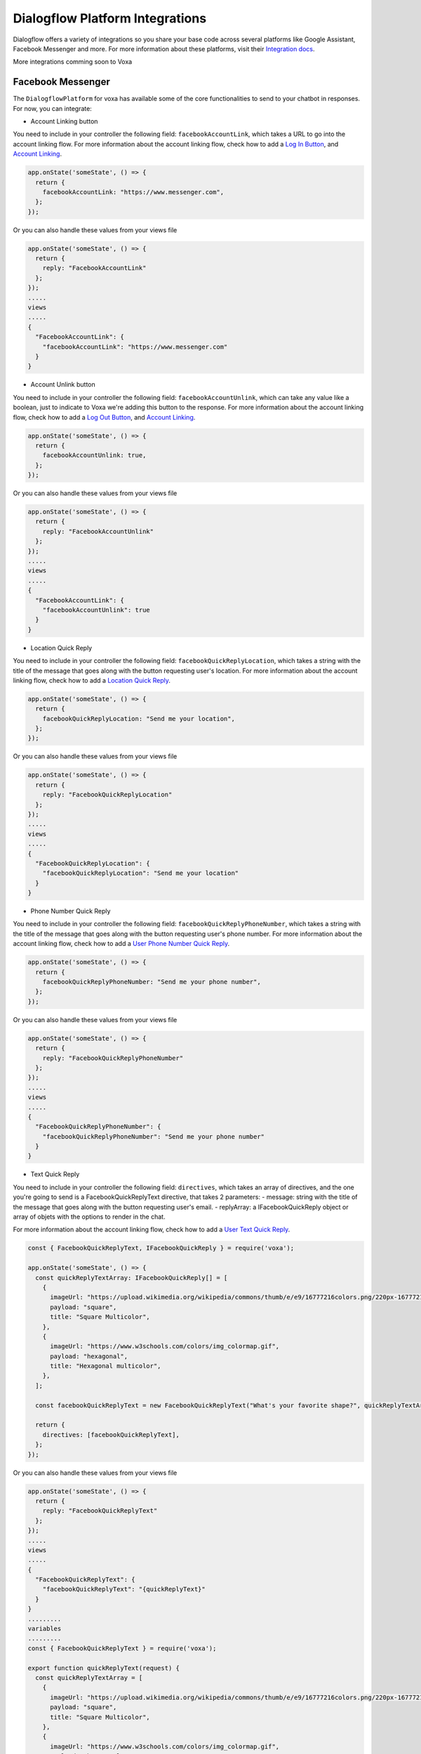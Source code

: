 .. _dialogflow-platforms:

================================
Dialogflow Platform Integrations
================================
Dialogflow offers a variety of integrations so you share your base code across several platforms like Google Assistant, Facebook Messenger and more. For more information about these platforms, visit their `Integration docs <https://dialogflow.com/docs/integrations>`_.

More integrations comming soon to Voxa


.. _facebook:

Facebook Messenger
==================

The ``DialogflowPlatform`` for voxa has available some of the core functionalities to send to your chatbot in responses. For now, you can integrate:

- Account Linking button
You need to include in your controller the following field: ``facebookAccountLink``, which takes a URL to go into the account linking flow. For more information about the account linking flow, check how to add a `Log In Button <https://developers.facebook.com/docs/messenger-platform/send-messages/buttons#login>`_, and `Account Linking <https://developers.facebook.com/docs/messenger-platform/identity/account-linking>`_.

.. code-block:: javascript

  app.onState('someState', () => {
    return {
      facebookAccountLink: "https://www.messenger.com",
    };
  });

Or you can also handle these values from your views file

.. code-block:: javascript

  app.onState('someState', () => {
    return {
      reply: "FacebookAccountLink"
    };
  });
  .....
  views
  .....
  {
    "FacebookAccountLink": {
      "facebookAccountLink": "https://www.messenger.com"
    }
  }

- Account Unlink button
You need to include in your controller the following field: ``facebookAccountUnlink``, which can take any value like a boolean, just to indicate to Voxa we're adding this button to the response. For more information about the account linking flow, check how to add a `Log Out Button <https://developers.facebook.com/docs/messenger-platform/send-messages/buttons#logout>`_, and `Account Linking <https://developers.facebook.com/docs/messenger-platform/identity/account-linking>`_.

.. code-block:: javascript

  app.onState('someState', () => {
    return {
      facebookAccountUnlink: true,
    };
  });

Or you can also handle these values from your views file

.. code-block:: javascript

  app.onState('someState', () => {
    return {
      reply: "FacebookAccountUnlink"
    };
  });
  .....
  views
  .....
  {
    "FacebookAccountLink": {
      "facebookAccountUnlink": true
    }
  }


- Location Quick Reply
You need to include in your controller the following field: ``facebookQuickReplyLocation``, which takes a string with the title of the message that goes along with the button requesting user's location. For more information about the account linking flow, check how to add a `Location Quick Reply <https://developers.facebook.com/docs/messenger-platform/send-messages/quick-replies#locations>`_.

.. code-block:: javascript

  app.onState('someState', () => {
    return {
      facebookQuickReplyLocation: "Send me your location",
    };
  });

Or you can also handle these values from your views file

.. code-block:: javascript

  app.onState('someState', () => {
    return {
      reply: "FacebookQuickReplyLocation"
    };
  });
  .....
  views
  .....
  {
    "FacebookQuickReplyLocation": {
      "facebookQuickReplyLocation": "Send me your location"
    }
  }


- Phone Number Quick Reply
You need to include in your controller the following field: ``facebookQuickReplyPhoneNumber``, which takes a string with the title of the message that goes along with the button requesting user's phone number. For more information about the account linking flow, check how to add a `User Phone Number Quick Reply <https://developers.facebook.com/docs/messenger-platform/send-messages/quick-replies#phone>`_.

.. code-block:: javascript

  app.onState('someState', () => {
    return {
      facebookQuickReplyPhoneNumber: "Send me your phone number",
    };
  });

Or you can also handle these values from your views file

.. code-block:: javascript

  app.onState('someState', () => {
    return {
      reply: "FacebookQuickReplyPhoneNumber"
    };
  });
  .....
  views
  .....
  {
    "FacebookQuickReplyPhoneNumber": {
      "facebookQuickReplyPhoneNumber": "Send me your phone number"
    }
  }


- Text Quick Reply
You need to include in your controller the following field: ``directives``, which takes an array of directives, and the one you're going to send is a FacebookQuickReplyText directive, that takes 2 parameters:
- message: string with the title of the message that goes along with the button requesting user's email.
- replyArray: a IFacebookQuickReply object or array of objets with the options to render in the chat.

For more information about the account linking flow, check how to add a `User Text Quick Reply <https://developers.facebook.com/docs/messenger-platform/send-messages/quick-replies#text>`_.

.. code-block:: javascript

  const { FacebookQuickReplyText, IFacebookQuickReply } = require('voxa');

  app.onState('someState', () => {
    const quickReplyTextArray: IFacebookQuickReply[] = [
      {
        imageUrl: "https://upload.wikimedia.org/wikipedia/commons/thumb/e/e9/16777216colors.png/220px-16777216colors.png",
        payload: "square",
        title: "Square Multicolor",
      },
      {
        imageUrl: "https://www.w3schools.com/colors/img_colormap.gif",
        payload: "hexagonal",
        title: "Hexagonal multicolor",
      },
    ];

    const facebookQuickReplyText = new FacebookQuickReplyText("What's your favorite shape?", quickReplyTextArray);

    return {
      directives: [facebookQuickReplyText],
    };
  });

Or you can also handle these values from your views file

.. code-block:: javascript

  app.onState('someState', () => {
    return {
      reply: "FacebookQuickReplyText"
    };
  });
  .....
  views
  .....
  {
    "FacebookQuickReplyText": {
      "facebookQuickReplyText": "{quickReplyText}"
    }
  }
  .........
  variables
  .........
  const { FacebookQuickReplyText } = require('voxa');

  export function quickReplyText(request) {
    const quickReplyTextArray = [
      {
        imageUrl: "https://upload.wikimedia.org/wikipedia/commons/thumb/e/e9/16777216colors.png/220px-16777216colors.png",
        payload: "square",
        title: "Square Multicolor",
      },
      {
        imageUrl: "https://www.w3schools.com/colors/img_colormap.gif",
        payload: "hexagonal",
        title: "Hexagonal multicolor",
      },
    ];

    const facebookQuickReplyText = new FacebookQuickReplyText("What's your favorite shape?", quickReplyTextArray);

    return {
      directives: [facebookQuickReplyText],
    };
  },


- Email Quick Reply
You need to include in your controller the following field: ``facebookQuickReplyUserEmail``, which takes a string with the title of the message that goes along with the button requesting user's email. For more information about the account linking flow, check how to add a `User Email Quick Reply <https://developers.facebook.com/docs/messenger-platform/send-messages/quick-replies#email>`_.

.. code-block:: javascript

  app.onState('someState', () => {
    return {
      facebookQuickReplyUserEmail: "Send me your email",
    };
  });

Or you can also handle these values from your views file

.. code-block:: javascript

  app.onState('someState', () => {
    return {
      reply: "FacebookQuickReplyUserEmail"
    };
  });
  .....
  views
  .....
  {
    "FacebookQuickReplyUserEmail": {
      "facebookQuickReplyUserEmail": "Send me your email"
    }
  }


- Postbacks buttons (Suggestion chips)
You need to include in your controller the following field: ``facebookSuggestionChips``, which could be a simple string that the Voxa renderer will get from your views file with an array of strings, or directly an array of strings. For more information about this, check how to add `Postback Buttons <https://developers.facebook.com/docs/messenger-platform/send-messages/buttons#postback>`_.

.. code-block:: javascript

  app.onState('someState', () => {
    return {
      facebookSuggestionChips: ["YES", "NO"],
      textp: "Select YES or NO",
      to: "entry",
    };
  });

Or you can also handle these values from your views file

.. code-block:: javascript

  app.onState('someState', () => {
    return {
      reply: "FacebookSuggestionChips"
    };
  });
  .....
  views
  .....
  {
    "FacebookSuggestionChips": {
      "facebookSuggestionChips": ["YES", "NO"]
    }
  }


- Carousel
You need to include in your controller the following field: ``facebookCarousel``, which takes an object with an array of elements to be taken as items in a generic list of buttons. For more information about the carousel, check how to add a `Generic Template <https://developers.facebook.com/docs/messenger-platform/send-messages/template/generic>`_.

.. code-block:: javascript
  const {
    FACEBOOK_BUTTONS,
    FACEBOOK_WEBVIEW_HEIGHT_RATIO,
    FacebookButtonTemplateBuilder,
    FacebookElementTemplateBuilder,
    FacebookTemplateBuilder,
  } = require('voxa');

  app.onState('someState', () => {
    const buttonBuilder1 = new FacebookButtonTemplateBuilder();
    const buttonBuilder2 = new FacebookButtonTemplateBuilder();
    const elementBuilder1 = new FacebookElementTemplateBuilder();
    const elementBuilder2 = new FacebookElementTemplateBuilder();
    const facebookTemplateBuilder = new FacebookTemplateBuilder();

    buttonBuilder1
      .setTitle("Go to see this URL")
      .setType(FACEBOOK_BUTTONS.WEB_URL)
      .setUrl("https://www.example.com/imgs/imageExample.png");

    buttonBuilder2
      .setPayload("value")
      .setTitle("Send this to chat")
      .setType(FACEBOOK_BUTTONS.POSTBACK);

    elementBuilder1
      .addButton(buttonBuilder1.build())
      .addButton(buttonBuilder2.build())
      .setDefaultActionUrl("https://www.example.com/imgs/imageExample.png")
      .setDefaultMessengerExtensions(false)
      .setDefaultWebviewHeightRatio(FACEBOOK_WEBVIEW_HEIGHT_RATIO.COMPACT)
      .setImageUrl("https://www.w3schools.com/colors/img_colormap.gif")
      .setSubtitle("subtitle")
      .setTitle("title");

    elementBuilder2
      .addButton(buttonBuilder1.build())
      .addButton(buttonBuilder2.build())
      .setDefaultActionUrl("https://www.example.com/imgs/imageExample.png")
      .setDefaultMessengerExtensions(false)
      .setDefaultWebviewHeightRatio(FACEBOOK_WEBVIEW_HEIGHT_RATIO.TALL)
      .setImageUrl("https://www.w3schools.com/colors/img_colormap.gif")
      .setSubtitle("subtitle")
      .setTitle("title");

    facebookTemplateBuilder
      .addElement(elementBuilder1.build())
      .addElement(elementBuilder2.build());

    return {
      facebookCarousel: facebookTemplateBuilder.build(),
    };
  });

Or you can also handle these values from your views file

.. code-block:: javascript

  app.onState('someState', () => {
    return {
      reply: "FacebookCarousel"
    };
  });
  .....
  views
  .....
  {
    "FacebookCarousel": {
      "facebookCarousel": "{carousel}"
    }
  }
  .........
  variables
  .........
  carousel: function carousel(request) {
    const buttons = [
      {
        title: "Go to see this URL",
        type: FACEBOOK_BUTTONS.WEB_URL,
        url: "https://www.example.com/imgs/imageExample.png",
      },
      {
        payload: "value",
        title: "Send this to chat",
        type: FACEBOOK_BUTTONS.POSTBACK,
      },
    ];

    const carousel = {
      elements: [
        {
          buttons,
          defaultActionUrl: "https://www.example.com/imgs/imageExample.png",
          defaultMessengerExtensions: false,
          defaultWebviewHeightRatio: FACEBOOK_WEBVIEW_HEIGHT_RATIO.COMPACT,
          imageUrl: "https://www.w3schools.com/colors/img_colormap.gif",
          subtitle: "subtitle",
          title: "title",
        },
        {
          buttons,
          defaultActionUrl: "https://www.example.com/imgs/imageExample.png",
          defaultMessengerExtensions: false,
          defaultWebviewHeightRatio: FACEBOOK_WEBVIEW_HEIGHT_RATIO.TALL,
          imageUrl: "https://www.w3schools.com/colors/img_colormap.gif",
          subtitle: "subtitle",
          title: "title",
        },
      ],
    };

    return carousel;
  },


- List
You need to include in your controller the following field: ``facebookList``, which takes an object with an array of elements to be taken as items in a list of buttons. For more information about the carousel, check how to add a `List Template <https://developers.facebook.com/docs/messenger-platform/send-messages/template/list>`_.

.. code-block:: javascript
  const {
    FACEBOOK_BUTTONS,
    FACEBOOK_WEBVIEW_HEIGHT_RATIO,
    FACEBOOK_TOP_ELEMENT_STYLE,
    FacebookButtonTemplateBuilder,
    FacebookElementTemplateBuilder,
    FacebookTemplateBuilder,
  } = require('voxa');

  app.onState('someState', () => {
    const buttonBuilder1 = new FacebookButtonTemplateBuilder();
    const buttonBuilder2 = new FacebookButtonTemplateBuilder();
    const elementBuilder1 = new FacebookElementTemplateBuilder();
    const elementBuilder2 = new FacebookElementTemplateBuilder();
    const elementBuilder3 = new FacebookElementTemplateBuilder();
    const facebookTemplateBuilder = new FacebookTemplateBuilder();

    buttonBuilder1
      .setPayload("payload")
      .setTitle("View More")
      .setType(FACEBOOK_BUTTONS.POSTBACK);

    buttonBuilder2
      .setTitle("View")
      .setType(FACEBOOK_BUTTONS.WEB_URL)
      .setUrl("https://www.scottcountyiowa.com/sites/default/files/images/pages/IMG_6541-960x720_0.jpg")
      .setWebviewHeightRatio(FACEBOOK_WEBVIEW_HEIGHT_RATIO.FULL);

    elementBuilder1
      .addButton(buttonBuilder2.build())
      .setImageUrl("https://www.scottcountyiowa.com/sites/default/files/images/pages/IMG_6541-960x720_0.jpg")
      .setSubtitle("See all our colors")
      .setTitle("Classic T-Shirt Collection");

    elementBuilder2
      .setDefaultActionUrl("https://www.w3schools.com")
      .setDefaultWebviewHeightRatio(FACEBOOK_WEBVIEW_HEIGHT_RATIO.TALL)
      .setImageUrl("https://www.scottcountyiowa.com/sites/default/files/images/pages/IMG_6541-960x720_0.jpg")
      .setSubtitle("See all our colors")
      .setTitle("Classic T-Shirt Collection");

    elementBuilder3
      .addButton(buttonBuilder2.build())
      .setDefaultActionUrl("https://www.w3schools.com")
      .setDefaultWebviewHeightRatio(FACEBOOK_WEBVIEW_HEIGHT_RATIO.TALL)
      .setImageUrl("https://www.scottcountyiowa.com/sites/default/files/images/pages/IMG_6541-960x720_0.jpg")
      .setSubtitle("100% Cotton, 200% Comfortable")
      .setTitle("Classic T-Shirt Collection");

    facebookTemplateBuilder
      .addButton(buttonBuilder1.build())
      .addElement(elementBuilder1.build())
      .addElement(elementBuilder2.build())
      .addElement(elementBuilder3.build())
      .setSharable(true)
      .setTopElementStyle(FACEBOOK_TOP_ELEMENT_STYLE.LARGE);

    return {
      facebookList: facebookTemplateBuilder.build(),
    };
  });

Or you can also handle these values from your views file

.. code-block:: javascript

  app.onState('someState', () => {
    return {
      reply: "FacebookList"
    };
  });
  .....
  views
  .....
  {
    "FacebookList": {
      "facebookList": "{list}"
    }
  }
  .........
  variables
  .........
  list: function list(request) {
    const buttonBuilder1 = new FacebookButtonTemplateBuilder();
    const buttonBuilder2 = new FacebookButtonTemplateBuilder();
    const elementBuilder1 = new FacebookElementTemplateBuilder();
    const elementBuilder2 = new FacebookElementTemplateBuilder();
    const elementBuilder3 = new FacebookElementTemplateBuilder();
    const facebookTemplateBuilder = new FacebookTemplateBuilder();

    buttonBuilder1
      .setPayload("payload")
      .setTitle("View More")
      .setType(FACEBOOK_BUTTONS.POSTBACK);

    buttonBuilder2
      .setTitle("View")
      .setType(FACEBOOK_BUTTONS.WEB_URL)
      .setUrl("https://www.scottcountyiowa.com/sites/default/files/images/pages/IMG_6541-960x720_0.jpg")
      .setWebviewHeightRatio(FACEBOOK_WEBVIEW_HEIGHT_RATIO.FULL);

    elementBuilder1
      .addButton(buttonBuilder2.build())
      .setImageUrl("https://www.scottcountyiowa.com/sites/default/files/images/pages/IMG_6541-960x720_0.jpg")
      .setSubtitle("See all our colors")
      .setTitle("Classic T-Shirt Collection");

    elementBuilder2
      .setDefaultActionUrl("https://www.w3schools.com")
      .setDefaultWebviewHeightRatio(FACEBOOK_WEBVIEW_HEIGHT_RATIO.TALL)
      .setImageUrl("https://www.scottcountyiowa.com/sites/default/files/images/pages/IMG_6541-960x720_0.jpg")
      .setSubtitle("See all our colors")
      .setTitle("Classic T-Shirt Collection");

    elementBuilder3
      .addButton(buttonBuilder2.build())
      .setDefaultActionUrl("https://www.w3schools.com")
      .setDefaultWebviewHeightRatio(FACEBOOK_WEBVIEW_HEIGHT_RATIO.TALL)
      .setImageUrl("https://www.scottcountyiowa.com/sites/default/files/images/pages/IMG_6541-960x720_0.jpg")
      .setSubtitle("100% Cotton, 200% Comfortable")
      .setTitle("Classic T-Shirt Collection");

    facebookTemplateBuilder
      .addButton(buttonBuilder1.build())
      .addElement(elementBuilder1.build())
      .addElement(elementBuilder2.build())
      .addElement(elementBuilder3.build())
      .setSharable(true)
      .setTopElementStyle(FACEBOOK_TOP_ELEMENT_STYLE.LARGE);

    return facebookTemplateBuilder.build();
  },


- Button Template
You need to include in your controller the following field: ``facebookButtonTemplate``, which takes an object with an array of buttons to be taken as items in a list of buttons. For more information about the button template, check how to add a `Button Template <https://developers.facebook.com/docs/messenger-platform/send-messages/template/button>`_.

.. code-block:: javascript
  const {
    FACEBOOK_BUTTONS,
    FacebookButtonTemplateBuilder,
    FacebookTemplateBuilder,
  } = require('voxa');

  app.onState('someState', () => {
    const buttonBuilder1 = new FacebookButtonTemplateBuilder();
    const buttonBuilder2 = new FacebookButtonTemplateBuilder();
    const buttonBuilder3 = new FacebookButtonTemplateBuilder();
    const facebookTemplateBuilder = new FacebookTemplateBuilder();

    buttonBuilder1
      .setPayload("payload")
      .setTitle("View More")
      .setType(FACEBOOK_BUTTONS.POSTBACK);

    buttonBuilder2
      .setPayload("1234567890")
      .setTitle("Call John")
      .setType(FACEBOOK_BUTTONS.PHONE_NUMBER);

    buttonBuilder3
      .setTitle("Go to Twitter")
      .setType(FACEBOOK_BUTTONS.WEB_URL)
      .setUrl("http://www.twitter.com");

    facebookTemplateBuilder
      .addButton(buttonBuilder1.build())
      .addButton(buttonBuilder2.build())
      .addButton(buttonBuilder3.build())
      .setText("What do you want to do?");

    return {
      facebookButtonTemplate: facebookTemplateBuilder.build(),
    };
  });

Or you can also handle these values from your views file

.. code-block:: javascript

  app.onState('someState', () => {
    return {
      reply: "FacebookButtonTemplate"
    };
  });
  .....
  views
  .....
  {
    "FacebookButtonTemplate": {
      "facebookButtonTemplate": "{buttonTemplate}"
    }
  }
  .........
  variables
  .........
  buttonTemplate: function buttonTemplate(request) {
    const buttonBuilder1 = new FacebookButtonTemplateBuilder();
    const buttonBuilder2 = new FacebookButtonTemplateBuilder();
    const buttonBuilder3 = new FacebookButtonTemplateBuilder();
    const facebookTemplateBuilder = new FacebookTemplateBuilder();

    buttonBuilder1
      .setPayload("payload")
      .setTitle("View More")
      .setType(FACEBOOK_BUTTONS.POSTBACK);

    buttonBuilder2
      .setPayload("1234567890")
      .setTitle("Call John")
      .setType(FACEBOOK_BUTTONS.PHONE_NUMBER);

    buttonBuilder3
      .setTitle("Go to Twitter")
      .setType(FACEBOOK_BUTTONS.WEB_URL)
      .setUrl("http://www.twitter.com");

    facebookTemplateBuilder
      .addButton(buttonBuilder1.build())
      .addButton(buttonBuilder2.build())
      .addButton(buttonBuilder3.build())
      .setText("What do you want to do?");

    return facebookTemplateBuilder.build();
  },


- Open Graph Template
You need to include in your controller the following field: ``facebookOpenGraphTemplate``, which takes an object with an array of buttons to be taken as items in a list of buttons and a url for the open graph link. For more information about the button template, check how to add a `Open Graph Template <https://developers.facebook.com/docs/messenger-platform/send-messages/template/open-graph>`_.

.. code-block:: javascript
  const {
    FACEBOOK_BUTTONS,
    FacebookButtonTemplateBuilder,
    FacebookTemplateBuilder,
  } = require('voxa');

  app.onState('someState', () => {
    const elementBuilder1 = new FacebookElementTemplateBuilder();
    const buttonBuilder1 = new FacebookButtonTemplateBuilder();
    const buttonBuilder2 = new FacebookButtonTemplateBuilder();
    const facebookTemplateBuilder = new FacebookTemplateBuilder();

    buttonBuilder1
      .setTitle("Go to Wikipedia")
      .setType(FACEBOOK_BUTTONS.WEB_URL)
      .setUrl("https://en.wikipedia.org/wiki/Rickrolling");

    buttonBuilder2
      .setTitle("Go to Twitter")
      .setType(FACEBOOK_BUTTONS.WEB_URL)
      .setUrl("http://www.twitter.com");

    elementBuilder1
      .addButton(buttonBuilder1.build())
      .addButton(buttonBuilder2.build())
      .setUrl("https://open.spotify.com/track/7GhIk7Il098yCjg4BQjzvb");

    facebookTemplateBuilder
      .addElement(elementBuilder1.build());

    return {
      facebookOpenGraphTemplate: facebookTemplateBuilder.build(),
    };
  });

Or you can also handle these values from your views file

.. code-block:: javascript

  app.onState('someState', () => {
    return {
      reply: "FacebookOpenGraphTemplate"
    };
  });
  .....
  views
  .....
  {
    "FacebookOpenGraphTemplate": {
      "facebookOpenGraphTemplate": "{openGraphTemplate}"
    }
  }
  .........
  variables
  .........
  openGraphTemplate: function openGraphTemplate(request) {
    const elementBuilder1 = new FacebookElementTemplateBuilder();
    const buttonBuilder1 = new FacebookButtonTemplateBuilder();
    const buttonBuilder2 = new FacebookButtonTemplateBuilder();
    const facebookTemplateBuilder = new FacebookTemplateBuilder();

    buttonBuilder1
      .setTitle("Go to Wikipedia")
      .setType(FACEBOOK_BUTTONS.WEB_URL)
      .setUrl("https://en.wikipedia.org/wiki/Rickrolling");

    buttonBuilder2
      .setTitle("Go to Twitter")
      .setType(FACEBOOK_BUTTONS.WEB_URL)
      .setUrl("http://www.twitter.com");

    elementBuilder1
      .addButton(buttonBuilder1.build())
      .addButton(buttonBuilder2.build())
      .setUrl("https://open.spotify.com/track/7GhIk7Il098yCjg4BQjzvb");

    facebookTemplateBuilder
      .addElement(elementBuilder1.build());

    return facebookTemplateBuilder.build();
  },



For more information check the `Dialogflow documentation for Facebook Messenger <https://dialogflow.com/docs/integrations/facebook>`_



.. _telegram:

Telegram
=========

The ``DialogflowPlatform`` for voxa can be easily integrated with telegram, just make sure to use
``text`` responses in your controllers and everything should work as usual.

For more information check the `Dialogflow documentation for telegram <https://dialogflow.com/docs/integrations/telegram>`_

